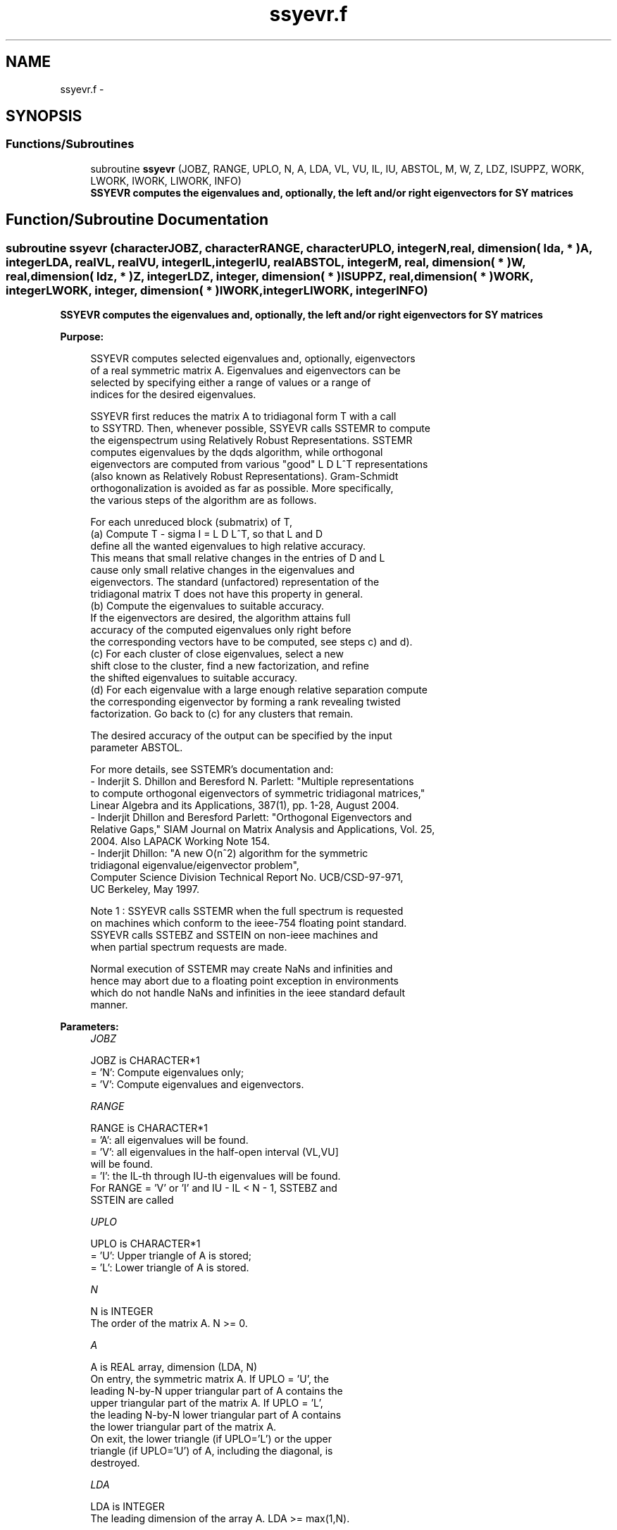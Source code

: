 .TH "ssyevr.f" 3 "Sat Nov 16 2013" "Version 3.4.2" "LAPACK" \" -*- nroff -*-
.ad l
.nh
.SH NAME
ssyevr.f \- 
.SH SYNOPSIS
.br
.PP
.SS "Functions/Subroutines"

.in +1c
.ti -1c
.RI "subroutine \fBssyevr\fP (JOBZ, RANGE, UPLO, N, A, LDA, VL, VU, IL, IU, ABSTOL, M, W, Z, LDZ, ISUPPZ, WORK, LWORK, IWORK, LIWORK, INFO)"
.br
.RI "\fI\fB SSYEVR computes the eigenvalues and, optionally, the left and/or right eigenvectors for SY matrices\fP \fP"
.in -1c
.SH "Function/Subroutine Documentation"
.PP 
.SS "subroutine ssyevr (characterJOBZ, characterRANGE, characterUPLO, integerN, real, dimension( lda, * )A, integerLDA, realVL, realVU, integerIL, integerIU, realABSTOL, integerM, real, dimension( * )W, real, dimension( ldz, * )Z, integerLDZ, integer, dimension( * )ISUPPZ, real, dimension( * )WORK, integerLWORK, integer, dimension( * )IWORK, integerLIWORK, integerINFO)"

.PP
\fB SSYEVR computes the eigenvalues and, optionally, the left and/or right eigenvectors for SY matrices\fP  
.PP
\fBPurpose: \fP
.RS 4

.PP
.nf
 SSYEVR computes selected eigenvalues and, optionally, eigenvectors
 of a real symmetric matrix A.  Eigenvalues and eigenvectors can be
 selected by specifying either a range of values or a range of
 indices for the desired eigenvalues.

 SSYEVR first reduces the matrix A to tridiagonal form T with a call
 to SSYTRD.  Then, whenever possible, SSYEVR calls SSTEMR to compute
 the eigenspectrum using Relatively Robust Representations.  SSTEMR
 computes eigenvalues by the dqds algorithm, while orthogonal
 eigenvectors are computed from various "good" L D L^T representations
 (also known as Relatively Robust Representations). Gram-Schmidt
 orthogonalization is avoided as far as possible. More specifically,
 the various steps of the algorithm are as follows.

 For each unreduced block (submatrix) of T,
    (a) Compute T - sigma I  = L D L^T, so that L and D
        define all the wanted eigenvalues to high relative accuracy.
        This means that small relative changes in the entries of D and L
        cause only small relative changes in the eigenvalues and
        eigenvectors. The standard (unfactored) representation of the
        tridiagonal matrix T does not have this property in general.
    (b) Compute the eigenvalues to suitable accuracy.
        If the eigenvectors are desired, the algorithm attains full
        accuracy of the computed eigenvalues only right before
        the corresponding vectors have to be computed, see steps c) and d).
    (c) For each cluster of close eigenvalues, select a new
        shift close to the cluster, find a new factorization, and refine
        the shifted eigenvalues to suitable accuracy.
    (d) For each eigenvalue with a large enough relative separation compute
        the corresponding eigenvector by forming a rank revealing twisted
        factorization. Go back to (c) for any clusters that remain.

 The desired accuracy of the output can be specified by the input
 parameter ABSTOL.

 For more details, see SSTEMR's documentation and:
 - Inderjit S. Dhillon and Beresford N. Parlett: "Multiple representations
   to compute orthogonal eigenvectors of symmetric tridiagonal matrices,"
   Linear Algebra and its Applications, 387(1), pp. 1-28, August 2004.
 - Inderjit Dhillon and Beresford Parlett: "Orthogonal Eigenvectors and
   Relative Gaps," SIAM Journal on Matrix Analysis and Applications, Vol. 25,
   2004.  Also LAPACK Working Note 154.
 - Inderjit Dhillon: "A new O(n^2) algorithm for the symmetric
   tridiagonal eigenvalue/eigenvector problem",
   Computer Science Division Technical Report No. UCB/CSD-97-971,
   UC Berkeley, May 1997.


 Note 1 : SSYEVR calls SSTEMR when the full spectrum is requested
 on machines which conform to the ieee-754 floating point standard.
 SSYEVR calls SSTEBZ and SSTEIN on non-ieee machines and
 when partial spectrum requests are made.

 Normal execution of SSTEMR may create NaNs and infinities and
 hence may abort due to a floating point exception in environments
 which do not handle NaNs and infinities in the ieee standard default
 manner.
.fi
.PP
 
.RE
.PP
\fBParameters:\fP
.RS 4
\fIJOBZ\fP 
.PP
.nf
          JOBZ is CHARACTER*1
          = 'N':  Compute eigenvalues only;
          = 'V':  Compute eigenvalues and eigenvectors.
.fi
.PP
.br
\fIRANGE\fP 
.PP
.nf
          RANGE is CHARACTER*1
          = 'A': all eigenvalues will be found.
          = 'V': all eigenvalues in the half-open interval (VL,VU]
                 will be found.
          = 'I': the IL-th through IU-th eigenvalues will be found.
          For RANGE = 'V' or 'I' and IU - IL < N - 1, SSTEBZ and
          SSTEIN are called
.fi
.PP
.br
\fIUPLO\fP 
.PP
.nf
          UPLO is CHARACTER*1
          = 'U':  Upper triangle of A is stored;
          = 'L':  Lower triangle of A is stored.
.fi
.PP
.br
\fIN\fP 
.PP
.nf
          N is INTEGER
          The order of the matrix A.  N >= 0.
.fi
.PP
.br
\fIA\fP 
.PP
.nf
          A is REAL array, dimension (LDA, N)
          On entry, the symmetric matrix A.  If UPLO = 'U', the
          leading N-by-N upper triangular part of A contains the
          upper triangular part of the matrix A.  If UPLO = 'L',
          the leading N-by-N lower triangular part of A contains
          the lower triangular part of the matrix A.
          On exit, the lower triangle (if UPLO='L') or the upper
          triangle (if UPLO='U') of A, including the diagonal, is
          destroyed.
.fi
.PP
.br
\fILDA\fP 
.PP
.nf
          LDA is INTEGER
          The leading dimension of the array A.  LDA >= max(1,N).
.fi
.PP
.br
\fIVL\fP 
.PP
.nf
          VL is REAL
.fi
.PP
.br
\fIVU\fP 
.PP
.nf
          VU is REAL
          If RANGE='V', the lower and upper bounds of the interval to
          be searched for eigenvalues. VL < VU.
          Not referenced if RANGE = 'A' or 'I'.
.fi
.PP
.br
\fIIL\fP 
.PP
.nf
          IL is INTEGER
.fi
.PP
.br
\fIIU\fP 
.PP
.nf
          IU is INTEGER
          If RANGE='I', the indices (in ascending order) of the
          smallest and largest eigenvalues to be returned.
          1 <= IL <= IU <= N, if N > 0; IL = 1 and IU = 0 if N = 0.
          Not referenced if RANGE = 'A' or 'V'.
.fi
.PP
.br
\fIABSTOL\fP 
.PP
.nf
          ABSTOL is REAL
          The absolute error tolerance for the eigenvalues.
          An approximate eigenvalue is accepted as converged
          when it is determined to lie in an interval [a,b]
          of width less than or equal to

                  ABSTOL + EPS *   max( |a|,|b| ) ,

          where EPS is the machine precision.  If ABSTOL is less than
          or equal to zero, then  EPS*|T|  will be used in its place,
          where |T| is the 1-norm of the tridiagonal matrix obtained
          by reducing A to tridiagonal form.

          See "Computing Small Singular Values of Bidiagonal Matrices
          with Guaranteed High Relative Accuracy," by Demmel and
          Kahan, LAPACK Working Note #3.

          If high relative accuracy is important, set ABSTOL to
          SLAMCH( 'Safe minimum' ).  Doing so will guarantee that
          eigenvalues are computed to high relative accuracy when
          possible in future releases.  The current code does not
          make any guarantees about high relative accuracy, but
          future releases will. See J. Barlow and J. Demmel,
          "Computing Accurate Eigensystems of Scaled Diagonally
          Dominant Matrices", LAPACK Working Note #7, for a discussion
          of which matrices define their eigenvalues to high relative
          accuracy.
.fi
.PP
.br
\fIM\fP 
.PP
.nf
          M is INTEGER
          The total number of eigenvalues found.  0 <= M <= N.
          If RANGE = 'A', M = N, and if RANGE = 'I', M = IU-IL+1.
.fi
.PP
.br
\fIW\fP 
.PP
.nf
          W is REAL array, dimension (N)
          The first M elements contain the selected eigenvalues in
          ascending order.
.fi
.PP
.br
\fIZ\fP 
.PP
.nf
          Z is REAL array, dimension (LDZ, max(1,M))
          If JOBZ = 'V', then if INFO = 0, the first M columns of Z
          contain the orthonormal eigenvectors of the matrix A
          corresponding to the selected eigenvalues, with the i-th
          column of Z holding the eigenvector associated with W(i).
          If JOBZ = 'N', then Z is not referenced.
          Note: the user must ensure that at least max(1,M) columns are
          supplied in the array Z; if RANGE = 'V', the exact value of M
          is not known in advance and an upper bound must be used.
          Supplying N columns is always safe.
.fi
.PP
.br
\fILDZ\fP 
.PP
.nf
          LDZ is INTEGER
          The leading dimension of the array Z.  LDZ >= 1, and if
          JOBZ = 'V', LDZ >= max(1,N).
.fi
.PP
.br
\fIISUPPZ\fP 
.PP
.nf
          ISUPPZ is INTEGER array, dimension ( 2*max(1,M) )
          The support of the eigenvectors in Z, i.e., the indices
          indicating the nonzero elements in Z. The i-th eigenvector
          is nonzero only in elements ISUPPZ( 2*i-1 ) through
          ISUPPZ( 2*i ).
          Implemented only for RANGE = 'A' or 'I' and IU - IL = N - 1
.fi
.PP
.br
\fIWORK\fP 
.PP
.nf
          WORK is REAL array, dimension (MAX(1,LWORK))
          On exit, if INFO = 0, WORK(1) returns the optimal LWORK.
.fi
.PP
.br
\fILWORK\fP 
.PP
.nf
          LWORK is INTEGER
          The dimension of the array WORK.  LWORK >= max(1,26*N).
          For optimal efficiency, LWORK >= (NB+6)*N,
          where NB is the max of the blocksize for SSYTRD and SORMTR
          returned by ILAENV.

          If LWORK = -1, then a workspace query is assumed; the routine
          only calculates the optimal sizes of the WORK and IWORK
          arrays, returns these values as the first entries of the WORK
          and IWORK arrays, and no error message related to LWORK or
          LIWORK is issued by XERBLA.
.fi
.PP
.br
\fIIWORK\fP 
.PP
.nf
          IWORK is INTEGER array, dimension (MAX(1,LIWORK))
          On exit, if INFO = 0, IWORK(1) returns the optimal LWORK.
.fi
.PP
.br
\fILIWORK\fP 
.PP
.nf
          LIWORK is INTEGER
          The dimension of the array IWORK.  LIWORK >= max(1,10*N).

          If LIWORK = -1, then a workspace query is assumed; the
          routine only calculates the optimal sizes of the WORK and
          IWORK arrays, returns these values as the first entries of
          the WORK and IWORK arrays, and no error message related to
          LWORK or LIWORK is issued by XERBLA.
.fi
.PP
.br
\fIINFO\fP 
.PP
.nf
          INFO is INTEGER
          = 0:  successful exit
          < 0:  if INFO = -i, the i-th argument had an illegal value
          > 0:  Internal error
.fi
.PP
 
.RE
.PP
\fBAuthor:\fP
.RS 4
Univ\&. of Tennessee 
.PP
Univ\&. of California Berkeley 
.PP
Univ\&. of Colorado Denver 
.PP
NAG Ltd\&. 
.RE
.PP
\fBDate:\fP
.RS 4
September 2012 
.RE
.PP
\fBContributors: \fP
.RS 4
Inderjit Dhillon, IBM Almaden, USA 
.br
 Osni Marques, LBNL/NERSC, USA 
.br
 Ken Stanley, Computer Science Division, University of California at Berkeley, USA 
.br
 Jason Riedy, Computer Science Division, University of California at Berkeley, USA 
.br
 
.RE
.PP

.PP
Definition at line 326 of file ssyevr\&.f\&.
.SH "Author"
.PP 
Generated automatically by Doxygen for LAPACK from the source code\&.

